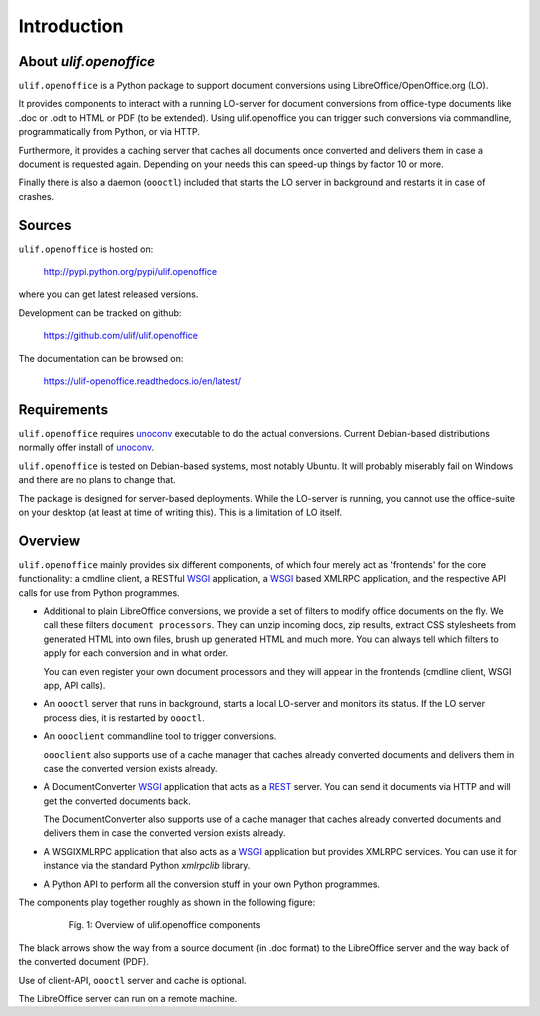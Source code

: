 Introduction
************

About `ulif.openoffice`
=======================

``ulif.openoffice`` is a Python package to support document
conversions using LibreOffice/OpenOffice.org (LO).

It provides components to interact with a running LO-server for
document conversions from office-type documents like .doc or .odt to
HTML or PDF (to be extended). Using ulif.openoffice you can trigger
such conversions via commandline, programmatically from Python, or via
HTTP.

Furthermore, it provides a caching server that caches all documents
once converted and delivers them in case a document is requested
again. Depending on your needs this can speed-up things by factor 10
or more.

Finally there is also a daemon (``oooctl``) included that starts the
LO server in background and restarts it in case of crashes.


Sources
=======

``ulif.openoffice`` is hosted on:

  http://pypi.python.org/pypi/ulif.openoffice

where you can get latest released versions.

Development can be tracked on github:

  https://github.com/ulif/ulif.openoffice

The documentation can be browsed on:

  https://ulif-openoffice.readthedocs.io/en/latest/


Requirements
============

``ulif.openoffice`` requires `unoconv`_ executable to do the actual
conversions. Current Debian-based distributions normally offer install
of `unoconv`_.

``ulif.openoffice`` is tested on Debian-based systems, most notably
Ubuntu. It will probably miserably fail on Windows and there are no
plans to change that.

The package is designed for server-based deployments. While the
LO-server is running, you cannot use the office-suite on your desktop
(at least at time of writing this). This is a limitation of LO
itself.


Overview
========

``ulif.openoffice`` mainly provides six different components, of which
four merely act as 'frontends' for the core functionality: a cmdline
client, a RESTful WSGI_ application, a WSGI_ based XMLRPC application,
and the respective API calls for use from Python programmes.

* Additional to plain LibreOffice conversions, we provide a set of
  filters to modify office documents on the fly. We call these filters
  ``document processors``. They can unzip incoming docs, zip results,
  extract CSS stylesheets from generated HTML into own files, brush up
  generated HTML and much more. You can always tell which filters to
  apply for each conversion and in what order.

  You can even register your own document processors and they will
  appear in the frontends (cmdline client, WSGI app, API calls).

* An ``oooctl`` server that runs in background, starts a local
  LO-server and monitors its status. If the LO server process dies, it
  is restarted by ``oooctl``.

* An ``oooclient`` commandline tool to trigger conversions.

  ``oooclient`` also supports use of a cache manager that
  caches already converted documents and delivers them in case the
  converted version exists already.

* A DocumentConverter WSGI_ application that acts as a REST_
  server. You can send it documents via HTTP and will get the
  converted documents back.

  The DocumentConverter also supports use of a cache manager that
  caches already converted documents and delivers them in case the
  converted version exists already.

* A WSGIXMLRPC application that also acts as a WSGI_ application but
  provides XMLRPC services. You can use it for instance via the
  standard Python `xmlrpclib` library.

* A Python API to perform all the conversion stuff in your own Python
  programmes.


The components play together roughly as shown in the following figure:

  .. figure:: overview.png

     Fig. 1: Overview of ulif.openoffice components

The black arrows show the way from a source document (in .doc format)
to the LibreOffice server and the way back of the converted document
(PDF).

Use of client-API, ``oooctl`` server and cache is optional.

The LibreOffice server can run on a remote machine.

.. _unoconv: http://dag.wieers.com/home-made/unoconv/
.. _WSGI: http://www.wsgi.org/
.. _REST: http://en.wikipedia.org/wiki/Representational_state_transfer

